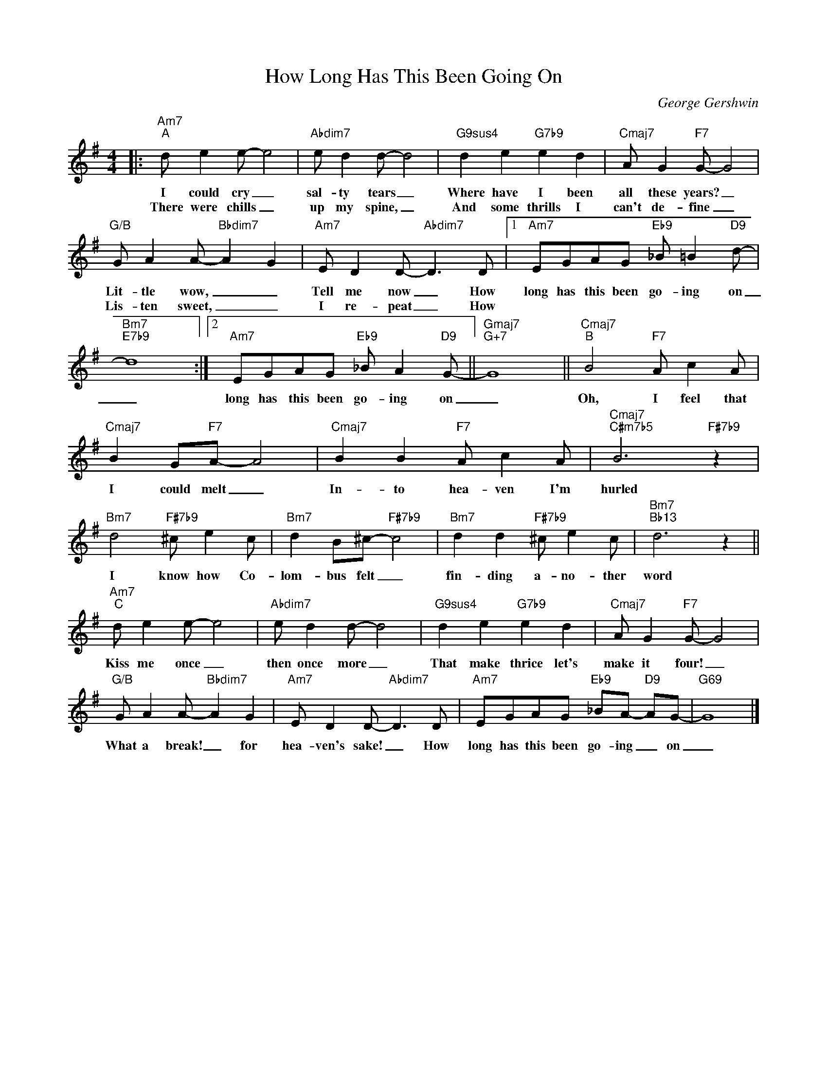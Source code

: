 X:1
T:How Long Has This Been Going On
C:George Gershwin
Z:All Rights Reserved
L:1/8
M:4/4
K:G
V:1 treble 
V:1
|:"Am7""^A" d e2 e- e4 |"Abdim7" e d2 d- d4 |"G9sus4" d2 e2"G7b9" e2 d2 |"Cmaj7" A G2"F7" G- G4 | %4
w: I could cry _|sal- ty tears _|Where have I been|all these years? _|
w: There were chills _|up my spine, _|And some thrills I|can't de- fine _|
"G/B" G A2 A-"Bbdim7" A2 G2 |"Am7" E D2 D-"Abdim7" D3 D |1"Am7" EGAG"Eb9" _B =B2"D9" d- | %7
w: Lit- tle wow, _ _|Tell me now _ How|long has this been go- ing on|
w: Lis- ten sweet, _ _|I re- peat _ How||
"Bm7""E7b9" d8 :|2"Am7" EGAG"Eb9" _B A2"D9" G- ||"Gmaj7""G+7" G8 ||"Cmaj7""^B" B4"F7" A c2 A | %11
w: _|long has this been go- ing on|_|Oh, I feel that|
w: ||||
"Cmaj7" B2 G"F7"A- A4 |"Cmaj7" B2 B2"F7" A c2 A |"Cmaj7""C#m7b5" B6"F#7b9" z2 | %14
w: I could melt _|In- to hea- ven I'm|hurled|
w: |||
"Bm7" d4"F#7b9" ^c e2 c |"Bm7" d2 B^c-"F#7b9" c4 |"Bm7" d2 d2"F#7b9" ^c e2 c |"Bm7""Bb13" d6 z2 || %18
w: I know how Co-|lom- bus felt _|fin- ding a- no- ther|word|
w: ||||
"Am7""^C" d e2 e- e4 |"Abdim7" e d2 d- d4 |"G9sus4" d2 e2"G7b9" e2 d2 |"Cmaj7" A G2"F7" G- G4 | %22
w: Kiss me once _|then once more _|That make thrice let's|make it four! _|
w: ||||
"G/B" G A2 A-"Bbdim7" A2 G2 |"Am7" E D2 D-"Abdim7" D3 D |"Am7" EGAG"Eb9" _BA-"D9" AG- |"G69" G8 |] %26
w: What a break! _ for|hea- ven's sake! _ How|long has this been go- ing _ on|_|
w: ||||

